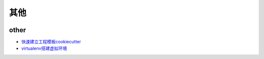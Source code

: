 其他
================


.. image:: ./x.gif
       :height: 660px
       :width: 580 px
       :scale: 70%
       :alt: x text
       :align: center


other
--------------

* `快速建立工程模板cookiecutter <https://pypi.python.org/pypi/cookiecutter/1.5.1>`_
* `virtualenv搭建虚拟环境 <http://www.cnblogs.com/kym/archive/2011/12/29/2306428.html>`_
